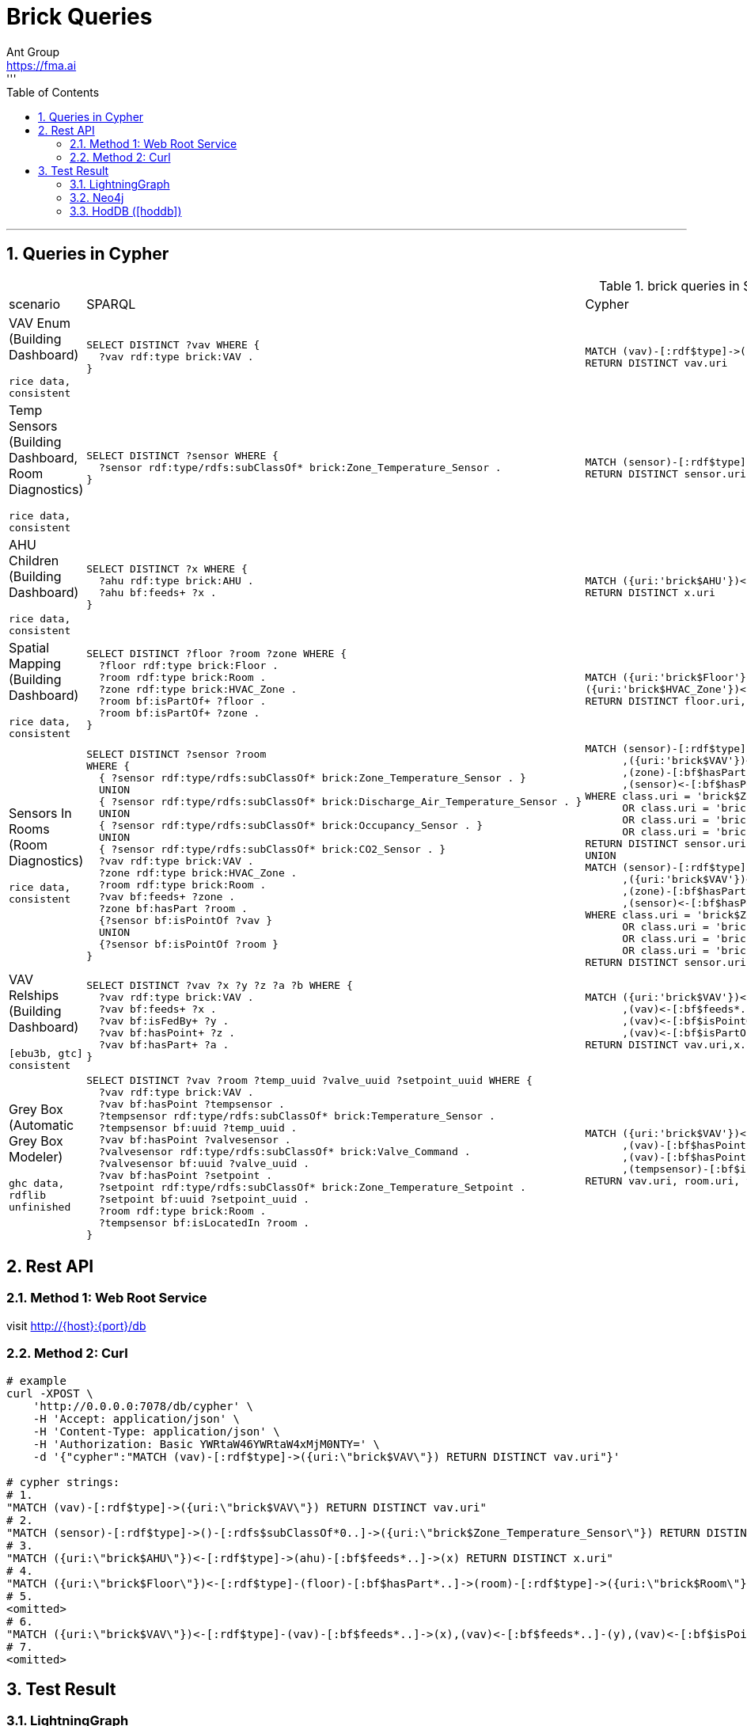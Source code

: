 = Brick Queries
Ant Group <https://fma.ai>
:Author Initials: WT
:toc:
:icons:
:numbered:
'''
'''

== Queries in Cypher
.brick queries in SPARQL & Cypher (<<hoddb>>)
|===
|scenario |SPARQL |Cypher
|VAV Enum (Building Dashboard)

`rice data, consistent`
a|
[source,SQL]
----
SELECT DISTINCT ?vav WHERE {
  ?vav rdf:type brick:VAV .
}
----
a|
[source,cypher]
----
MATCH (vav)-[:rdf$type]->({uri:'brick$VAV'})
RETURN DISTINCT vav.uri
----
|Temp Sensors (Building Dashboard, Room Diagnostics)

`rice data, consistent`
a|
[source,SQL]
----
SELECT DISTINCT ?sensor WHERE {
  ?sensor rdf:type/rdfs:subClassOf* brick:Zone_Temperature_Sensor .
}
----
a|
[source,cypher]
----
MATCH (sensor)-[:rdf$type]->()-[:rdfs$subClassOf*0..]->({uri:'brick$Zone_Temperature_Sensor'})
RETURN DISTINCT sensor.uri
----
|AHU Children (Building Dashboard)

`rice data, consistent`
a|
[source,SQL]
----
SELECT DISTINCT ?x WHERE {
  ?ahu rdf:type brick:AHU .
  ?ahu bf:feeds+ ?x .
}
----
a|
[source,cypher]
----
MATCH ({uri:'brick$AHU'})<-[:rdf$type]-(ahu)-[:bf$feeds*..]->(x)
RETURN DISTINCT x.uri
----
|Spatial Mapping (Building Dashboard)

`rice data, consistent`
a|
[source,SQL]
----
SELECT DISTINCT ?floor ?room ?zone WHERE {
  ?floor rdf:type brick:Floor .
  ?room rdf:type brick:Room .
  ?zone rdf:type brick:HVAC_Zone .
  ?room bf:isPartOf+ ?floor .
  ?room bf:isPartOf+ ?zone .
}
----
a|
[source,cypher]
----
MATCH ({uri:'brick$Floor'})<-[:rdf$type]-(floor)-[:bf$hasPart*..]->(room)-[:rdf$type]->({uri:'brick$Room'}),
({uri:'brick$HVAC_Zone'})<-[:rdf$type]-(zone)-[:bf$hasPart*..]->(room)
RETURN DISTINCT floor.uri,room.uri,zone.uri
----
|Sensors In Rooms (Room Diagnostics)

`rice data, consistent`
a|
[source,SQL]
----
SELECT DISTINCT ?sensor ?room
WHERE {
  { ?sensor rdf:type/rdfs:subClassOf* brick:Zone_Temperature_Sensor . }
  UNION
  { ?sensor rdf:type/rdfs:subClassOf* brick:Discharge_Air_Temperature_Sensor . }
  UNION
  { ?sensor rdf:type/rdfs:subClassOf* brick:Occupancy_Sensor . }
  UNION
  { ?sensor rdf:type/rdfs:subClassOf* brick:CO2_Sensor . }
  ?vav rdf:type brick:VAV .
  ?zone rdf:type brick:HVAC_Zone .
  ?room rdf:type brick:Room .
  ?vav bf:feeds+ ?zone .
  ?zone bf:hasPart ?room .
  {?sensor bf:isPointOf ?vav }
  UNION
  {?sensor bf:isPointOf ?room }
}
----
a|
[source,cypher]
----
MATCH (sensor)-[:rdf$type]->()-[:rdfs$subClassOf*0..]->(class)
      ,({uri:'brick$VAV'})<-[:rdf$type]-(vav)-[:bf$feeds*..]->(zone)-[:rdf$type]->({uri:'brick$HVAC_Zone'})
      ,(zone)-[:bf$hasPart]->(room)-[:rdf$type]->({uri:'brick$Room'})
      ,(sensor)<-[:bf$hasPoint]-(vav)
WHERE class.uri = 'brick$Zone_Temperature_Sensor'
      OR class.uri = 'brick$Discharge_Air_Temperature_Sensor'
      OR class.uri = 'brick$Occupancy_Sensor'
      OR class.uri = 'brick$CO2_Sensor'
RETURN DISTINCT sensor.uri,room.uri
UNION
MATCH (sensor)-[:rdf$type]->()-[:rdfs$subClassOf*0..]->(class)
      ,({uri:'brick$VAV'})<-[:rdf$type]-(vav)-[:bf$feeds*..]->(zone)-[:rdf$type]->({uri:'brick$HVAC_Zone'})
      ,(zone)-[:bf$hasPart]->(room)-[:rdf$type]->({uri:'brick$Room'})
      ,(sensor)<-[:bf$hasPoint]-(room)
WHERE class.uri = 'brick$Zone_Temperature_Sensor'
      OR class.uri = 'brick$Discharge_Air_Temperature_Sensor'
      OR class.uri = 'brick$Occupancy_Sensor'
      OR class.uri = 'brick$CO2_Sensor'
RETURN DISTINCT sensor.uri,room.uri
----
|VAV Relships (Building Dashboard)

`[ebu3b, gtc] consistent`
a|
[source,SQL]
----
SELECT DISTINCT ?vav ?x ?y ?z ?a ?b WHERE {
  ?vav rdf:type brick:VAV .
  ?vav bf:feeds+ ?x .
  ?vav bf:isFedBy+ ?y .
  ?vav bf:hasPoint+ ?z .
  ?vav bf:hasPart+ ?a .
}
----
a|
[source,cypher]
----
MATCH ({uri:'brick$VAV'})<-[:rdf$type]-(vav)-[:bf$feeds*..]->(x)
      ,(vav)<-[:bf$feeds*..]-(y)
      ,(vav)<-[:bf$isPointOf*..]-(z)
      ,(vav)<-[:bf$isPartOf*..]-(a)
RETURN DISTINCT vav.uri,x.uri,y.uri,z.uri,a.uri
----
|Grey Box (Automatic Grey Box Modeler)

`ghc data, rdflib unfinished`
a|
[source,SQL]
----
SELECT DISTINCT ?vav ?room ?temp_uuid ?valve_uuid ?setpoint_uuid WHERE {
  ?vav rdf:type brick:VAV .
  ?vav bf:hasPoint ?tempsensor .
  ?tempsensor rdf:type/rdfs:subClassOf* brick:Temperature_Sensor .
  ?tempsensor bf:uuid ?temp_uuid .
  ?vav bf:hasPoint ?valvesensor .
  ?valvesensor rdf:type/rdfs:subClassOf* brick:Valve_Command .
  ?valvesensor bf:uuid ?valve_uuid .
  ?vav bf:hasPoint ?setpoint .
  ?setpoint rdf:type/rdfs:subClassOf* brick:Zone_Temperature_Setpoint .
  ?setpoint bf:uuid ?setpoint_uuid .
  ?room rdf:type brick:Room .
  ?tempsensor bf:isLocatedIn ?room .
}
----
a|
[source,cypher]
----
MATCH ({uri:'brick$VAV'})<-[:rdf$type]-(vav)-[:bf$hasPoint]->(tempsensor)-[:rdf$type]->()-[:rdfs$subClassOf*0..]->({uri:'brick$Temperature_Sensor'})
      ,(vav)-[:bf$hasPoint]->(valvesensor)-[:rdf$type]->()-[:rdfs$subClassOf*0..]->({uri:'brick$Valve_Command'})
      ,(vav)-[:bf$hasPoint]->(setpoint)-[:rdf$type]->()-[:rdfs$subClassOf*0..]->({uri:'brick$Zone_Temperature_Setpoint'})
      ,(tempsensor)-[:bf$isLocatedIn]->(room)-[:rdf$type]->({uri:'brick$Room'})
RETURN vav.uri, room.uri, tempsensor.uri, valvesensor.uri, setpoint.uri
----
|===

== Rest API
=== Method 1: Web Root Service
visit http://{host}:{port}/db

=== Method 2: Curl
[source,bash]
----
# example
curl -XPOST \
    'http://0.0.0.0:7078/db/cypher' \
    -H 'Accept: application/json' \
    -H 'Content-Type: application/json' \
    -H 'Authorization: Basic YWRtaW46YWRtaW4xMjM0NTY=' \
    -d '{"cypher":"MATCH (vav)-[:rdf$type]->({uri:\"brick$VAV\"}) RETURN DISTINCT vav.uri"}'

# cypher strings:
# 1.
"MATCH (vav)-[:rdf$type]->({uri:\"brick$VAV\"}) RETURN DISTINCT vav.uri"
# 2.
"MATCH (sensor)-[:rdf$type]->()-[:rdfs$subClassOf*0..]->({uri:\"brick$Zone_Temperature_Sensor\"}) RETURN DISTINCT sensor.uri"
# 3.
"MATCH ({uri:\"brick$AHU\"})<-[:rdf$type]->(ahu)-[:bf$feeds*..]->(x) RETURN DISTINCT x.uri"
# 4.
"MATCH ({uri:\"brick$Floor\"})<-[:rdf$type]-(floor)-[:bf$hasPart*..]->(room)-[:rdf$type]->({uri:\"brick$Room\"}),({uri:\"brick$HVAC_Zone\"})<-[:rdf$type]-(zone)-[:bf$hasPart*..]->(room) RETURN DISTINCT floor.uri,room.uri,zone.uri"
# 5.
<omitted>
# 6.
"MATCH ({uri:\"brick$VAV\"})<-[:rdf$type]-(vav)-[:bf$feeds*..]->(x),(vav)<-[:bf$feeds*..]-(y),(vav)<-[:bf$isPointOf*..]-(z),(vav)<-[:bf$isPartOf*..]-(a) RETURN DISTINCT vav.uri,x.uri,y.uri,z.uri,a.uri"
# 7.
<omitted>
----

== Test Result
=== LightningGraph
.Query Results (results number)
[format='csv', options='header']
|===
query no.,	rice,	soda,	ebu3b,	gtc,	ghc
1,	8,	243,	238,	12,	447
2,	22,	232,	241,	N/A,	316
3,  8,	480,	476,	208,	1289
4,	106,	241*,	244*,	57*,	N/A
5,	254,	232,	261*,	106,	N/A
6,	N/A,	N/A,	11854,	182844*,	N/A
7,	N/A,	N/A,	N/A,	N/A,	2
|===

.Time Consuming (ms, without index)
[format='csv', options='header']
|===
query no.,	rice,	soda,	ebu3b,	gtc,	ghc
1,	15,	73,	36,	95,	[green]##54##
2,	39,	54,	[red]##160##,	60,	[red]##240##
3,  6,	13,	16,	8,	24
4,	9,	14,	[green]##21##,	16,	14
5,	[green]##240##,	[green]##320##,	1780,	[red]##530##,	[red]##1940##
6,	6,	12,	[green]##240##,	[green]*1920*,	[red]##320##
7,	[green]##10##, [green]##33##,	[green]##13##,	[green]##11##,	[green]##200##
|===
TIP: [green]##green## for the elapsed time which is long (>100ms) and much faster than neo4j (>50%),
and [red]##red## is opposite.

.Time Consuming (ms, with index)
[format='csv', options='header']
|===
query no.,	rice,	soda,	ebu3b,	gtc,	ghc
1,	0.1,	2,	2,	7,	3
2,	1,	3,	5,	7,	10
3,  0.1,	4,	4,	2,	9
4,	5,	9,	15,	11,	8
5,	71,	57,	162,	49,	44
6,	2,	9,	237,	1951,	314
7,	6,	27,	4,	4,	197
|===

----
// query 4
// soda
MATCH ({uri:'brick$Floor'})<-[:rdf$type]-(floor)<-[:bf$isPartOf*..]-(room)-[:rdf$type]->({uri:'brick$Room'}),
({uri:'brick$HVAC_Zone'})<-[:rdf$type]-(zone)-[:bf$hasPart*..]->(room)
RETURN DISTINCT floor.uri,room.uri,zone.uri

// ebu3b, gtc
MATCH ({uri:'brick$Floor'})<-[:rdf$type]-(floor)<-[:bf$isPartOf*..]-(room)-[:rdf$type]->({uri:'brick$Room'}),
({uri:'brick$HVAC_Zone'})<-[:rdf$type]-(zone)<-[:bf$isPartOf*..]-(room)
RETURN DISTINCT floor.uri,room.uri,zone.uri

// query 5
// ebu3b
MATCH (sensor)-[:rdf$type]->()-[:rdfs$subClassOf*0..]->(class)
      ,({uri:'brick$VAV'})<-[:rdf$type]-(vav)-[:bf$feeds*..]->(zone)-[:rdf$type]->({uri:'brick$HVAC_Zone'})
      ,(zone)<-[:bf$isPartOf]-(room)-[:rdf$type]->({uri:'brick$Room'})
      ,(sensor)-[:bf$isPointOf]->(vav)
WHERE class.uri = 'brick$Zone_Temperature_Sensor'
      OR class.uri = 'brick$Discharge_Air_Temperature_Sensor'
      OR class.uri = 'brick$Occupancy_Sensor'
      OR class.uri = 'brick$CO2_Sensor'
RETURN DISTINCT sensor.uri,room.uri
UNION
MATCH (sensor)-[:rdf$type]->()-[:rdfs$subClassOf*0..]->(class)
      ,({uri:'brick$VAV'})<-[:rdf$type]-(vav)-[:bf$feeds*..]->(zone)-[:rdf$type]->({uri:'brick$HVAC_Zone'})
      ,(zone)<-[:bf$isPartOf]-(room)-[:rdf$type]->({uri:'brick$Room'})
      ,(sensor)-[:bf$isPointOf]->(room)
WHERE class.uri = 'brick$Zone_Temperature_Sensor'
      OR class.uri = 'brick$Discharge_Air_Temperature_Sensor'
      OR class.uri = 'brick$Occupancy_Sensor'
      OR class.uri = 'brick$CO2_Sensor'
RETURN DISTINCT sensor.uri,room.uri

// query 6
// gtc
MATCH ({uri:'brick$VAV'})<-[:rdf$type]-(vav)-[:bf$feeds*..]->(x)
      ,(vav)<-[:bf$feeds*..]-(y)
      ,(vav)-[:bf$hasPoint*..]->(z)
      ,(vav)<-[:bf$isPartOf*..]-(a)
RETURN DISTINCT vav.uri,x.uri,y.uri,z.uri,a.uri
----

=== Neo4j
.Time Consuming (ms, without index)
[format='csv', options='header']
|===
query no.,	rice,	soda,	ebu3b,	gtc,	ghc
1,	76,	69, 81,	74,	120
2,	39,	34,	49,	33,	60
3,  20,	49,	51,	55,	90
4,	76, 55,	123,	58,	22
5,	1627,	668,	2092,	347,	1142
6,	17,	20,	328,	13681,	44
7,	1176, 257,	1494,	1581,	1141
|===

.Time Consuming (ms, with index)
[format='csv', options='header']
|===
query no.,	rice,	soda,	ebu3b,	gtc,	ghc
1,	29,	71, 79,	69,	117
2,	24,	40,	45,	43,	55
3,  18,	54,	51,	58,	86
4,	62, 94,	106,	74,	20
5,	348,	885,	2066,	1592,	982
6,	17,	24,	390,	14380,	35
7,	1281, 1520,	1326,	2240,	92
|===
TIP: 1. create index by "CREATE INDEX ON :vertex(uri)"
2. warm-up by "MATCH (n) RETURN n", ignore cached result

=== HodDB (<<hoddb>>)
.Time Consuming (ms)
[format='csv', options='header']
|===
query no.,	ciee,	sdh,	soda
1,	4,	5,  6
2,	4,	5,	6
3,  4,	6,	8
4,	4,  9,	15
5,	5,	10,	31
6,	4,	26,	42
7,	6,  26,	38
|===
TIP: 1. dataset size: ciee < sdh < soda
2. take the mean value (μ)


.Referrence
[bibliography]
[[[hoddb]]] Fierro G, Culler D E. Design and analysis of a query processor for brick[C]//Proceedings of the 4th ACM International Conference on Systems for Energy-Efficient Built Environments. ACM, 2017: 11.
